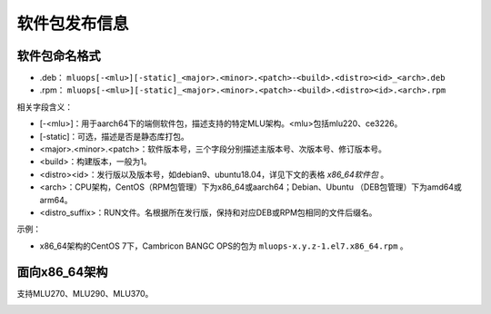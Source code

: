 .. _软件包发布信息:

软件包发布信息
===================================

软件包命名格式
-----------------------------------

- .deb： ``mluops[-<mlu>][-static]_<major>.<minor>.<patch>-<build>.<distro><id>_<arch>.deb``

- .rpm： ``mluops[-<mlu>][-static]_<major>.<minor>.<patch>-<build>.<distro><id>.<arch>.rpm``


相关字段含义：

- [-<mlu>]：用于aarch64下的端侧软件包，描述支持的特定MLU架构。<mlu>包括mlu220、ce3226。

- [-static]：可选，描述是否是静态库打包。

- <major>.<minor>.<patch>：软件版本号，三个字段分别描述主版本号、次版本号、修订版本号。

- <build>：构建版本，一般为1。

- <distro><id>：发行版以及版本号，如debian9、ubuntu18.04，详见下文的表格 `x86_64软件包` 。

- <arch>：CPU架构，CentOS（RPM包管理）下为x86_64或aarch64；Debian、Ubuntu （DEB包管理）下为amd64或arm64。

- <distro_suffix>：RUN文件。名根据所在发行版，保持和对应DEB或RPM包相同的文件后缀名。


示例：

- x86_64架构的CentOS 7下，Cambricon BANGC OPS的包为 ``mluops-x.y.z-1.el7.x86_64.rpm`` 。


面向x86_64架构
-------------------------------

支持MLU270、MLU290、MLU370。


.. _x86_64软件包:

.. tabularcolumns:: |m{0.15\textwidth}|m{0.3\textwidth}|m{0.15\textwidth}|m{0.3\textwidth}|

.. table:: x86_64软件包

  +----------------------------+-------------------------------+--------------+----------------------------------------------------------+
  | 软件包                     | 主要文件内容                  | 发行版       | 文件名                                                   |
  +============================+===============================+==============+==========================================================+
  | mluops                     | - 头文件mlu_op.h                | CentOS 7     | mluops-x.y.z-1.el7.x86_64.rpm                               |
  |                            |                               +--------------+----------------------------------------------------------+
  |                            | - 符号链接libmluops.so          | CentOS 8     | mluops-x.y.z-1.el8.x86_64.rpm                              |
  |                            |                               +--------------+----------------------------------------------------------+
  |                            | - 符号链接libmluops.so.x        | Ubuntu 16.04 | mluops_x.y.z-1.ubuntu16.04_amd64.deb                      |
  |                            |                               +--------------+----------------------------------------------------------+
  |                            | - 动态链接库libmluops.so.x.y.z  | Ubuntu 18.04 | mluops_x.y.z-1.ubuntu18.04_amd64.deb                     |
  |                            |                               +--------------+----------------------------------------------------------+
  |                            | - 样例程序                     | Ubuntu 20.04 |  mluops_x.y.z-1.ubuntu20.04_amd64.deb                        |
  |                            |                               +--------------+----------------------------------------------------------+
  |                            |                               | Debian 9     | mluops_x.y.z-1.debian9_amd64.deb                         |
  +----------------------------+-------------------------------+--------------+----------------------------------------------------------+
  |                            |                               | Debian 10    | mluops_x.y.z-1.debian10_amd64.deb                            |
  +----------------------------+-------------------------------+--------------+----------------------------------------------------------+

